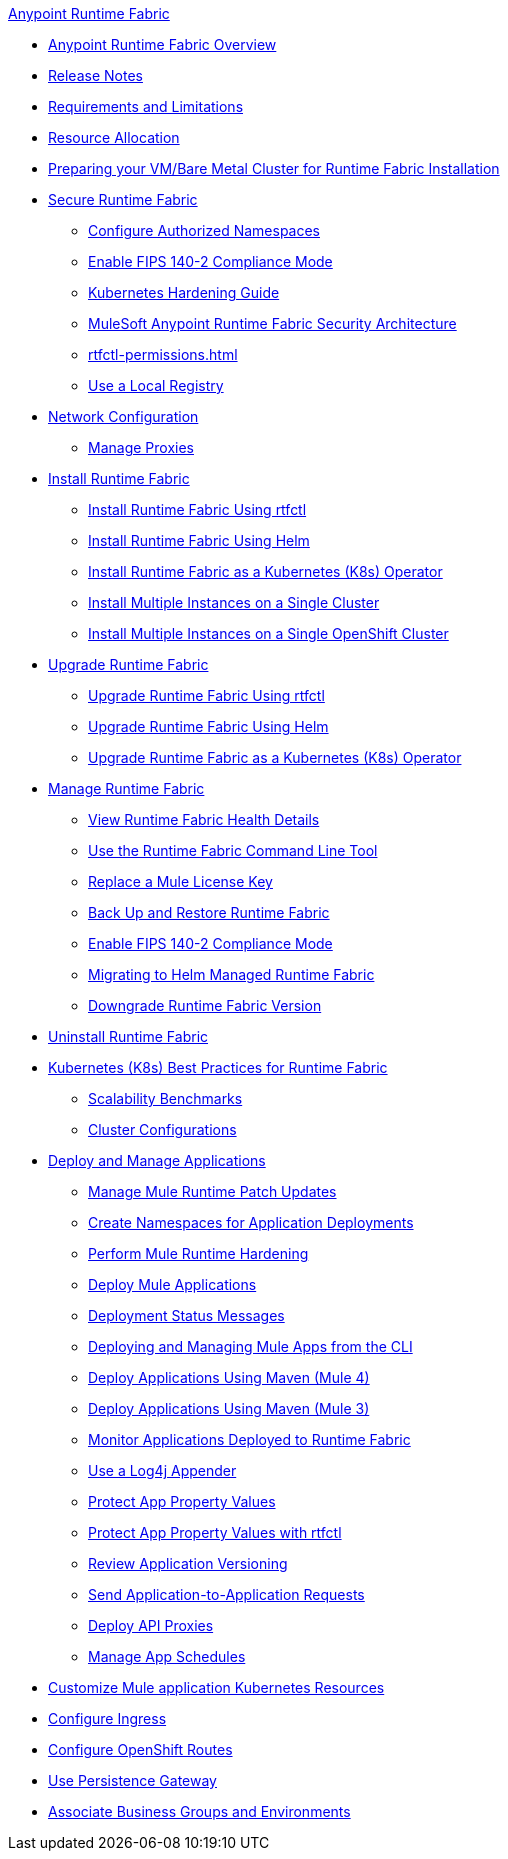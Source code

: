.xref:index.adoc[Anypoint Runtime Fabric]
* xref:index.adoc[Anypoint Runtime Fabric Overview]
* xref:runtime-fabric-release-notes.adoc[Release Notes]
* xref:limitations-self.adoc[Requirements and Limitations]
* xref:deploy-resource-allocation-self-managed.adoc[Resource Allocation]
* xref:index-vm-bare-metal.adoc[Preparing your VM/Bare Metal Cluster for Runtime Fabric Installation]
* xref:secure-runtime-fabric.adoc[Secure Runtime Fabric]
** xref:authorized-namespaces.adoc[Configure Authorized Namespaces]
** xref:enable-fips-140-2-compliance.adoc[Enable FIPS 140-2 Compliance Mode]
** xref:kubernetes-hardening-guide.adoc[Kubernetes Hardening Guide]
** xref:security-architecture.adoc[MuleSoft Anypoint Runtime Fabric Security Architecture]
** xref:rtfctl-permissions.adoc[]
** xref:configure-local-registry.adoc[Use a Local Registry]
* xref:install-self-managed-network-configuration.adoc[Network Configuration]
** xref:manage-proxy-self.adoc[Manage Proxies]
* xref:install-index.adoc[Install Runtime Fabric]
  ** xref:install-self-managed.adoc[Install Runtime Fabric Using rtfctl]
  ** xref:install-helm.adoc[Install Runtime Fabric Using Helm]
  ** xref:install-openshift.adoc[Install Runtime Fabric as a Kubernetes (K8s) Operator]
  ** xref:install-multiple-instances.adoc[Install Multiple Instances on a Single Cluster]
  ** xref:install-multiple-instances-openshift.adoc[Install Multiple Instances on a Single OpenShift Cluster]
* xref:upgrade-index.adoc[Upgrade Runtime Fabric]
  ** xref:upgrade-self-managed.adoc[Upgrade Runtime Fabric Using rtfctl]
  ** xref:upgrade-helm.adoc[Upgrade Runtime Fabric Using Helm]
  ** xref:upgrade-openshift.adoc[Upgrade Runtime Fabric as a Kubernetes (K8s) Operator]
* xref:manage-index.adoc[Manage Runtime Fabric]
  ** xref:view-health.adoc[View Runtime Fabric Health Details]
  ** xref:install-rtfctl.adoc[Use the Runtime Fabric Command Line Tool]
  ** xref:replace-license-key.adoc[Replace a Mule License Key]
  ** xref:manage-backup-restore.adoc[Back Up and Restore Runtime Fabric]
  ** xref:enable-fips-140-2-compliance.adoc[Enable FIPS 140-2 Compliance Mode]
  ** xref:migrate-helm.adoc[Migrating to Helm Managed Runtime Fabric]
  ** xref:downgrade-runtime-fabric.adoc[Downgrade Runtime Fabric Version]
* xref:uninstall-self.adoc[Uninstall Runtime Fabric]
* xref:rtf-k8s-practices.adoc[Kubernetes (K8s) Best Practices for Runtime Fabric]
** xref:rtf-scale.adoc[Scalability Benchmarks]
** xref:rtf-cluster-config.adoc[Cluster Configurations]
* xref:deploy-index.adoc[Deploy and Manage Applications]
 ** xref:runtime-patch-updates.adoc[Manage Mule Runtime Patch Updates]
 ** xref:create-custom-namespace.adoc[Create Namespaces for Application Deployments]
 ** xref:configure-hardening.adoc[Perform Mule Runtime Hardening]
 ** xref:deploy-to-runtime-fabric.adoc[Deploy Mule Applications]
 ** xref:deployment-status-messages.adoc[Deployment Status Messages]
 ** xref:deploy-to-rtf-cli.adoc[Deploying and Managing Mule Apps from the CLI]
 ** xref:deploy-maven-4.x.adoc[Deploy Applications Using Maven (Mule 4)]
 ** xref:deploy-maven-3.x.adoc[Deploy Applications Using Maven (Mule 3)]
 ** xref:manage-monitor-applications.adoc[Monitor Applications Deployed to Runtime Fabric]
 ** xref:use-log4j-appender.adoc[Use a Log4j Appender]
 ** xref:protect-app-properties.adoc[Protect App Property Values]
 ** xref:manage-secure-properties.adoc[Protect App Property Values with rtfctl]
 ** xref:app-versioning.adoc[Review Application Versioning]
 ** xref:app-to-app-requests.adoc[Send Application-to-Application Requests]
 ** xref:proxy-deploy-runtime-fabric.adoc[Deploy API Proxies]
 ** xref:manage-schedules.adoc[Manage App Schedules]
* xref:customize-kubernetes-crd.adoc[Customize Mule application Kubernetes Resources]
* xref:custom-ingress-configuration.adoc[Configure Ingress]
* xref:configure-openshift-routes.adoc[Configure OpenShift Routes]
* xref:persistence-gateway.adoc[Use Persistence Gateway]
* xref:associate-environments.adoc[Associate Business Groups and Environments]

